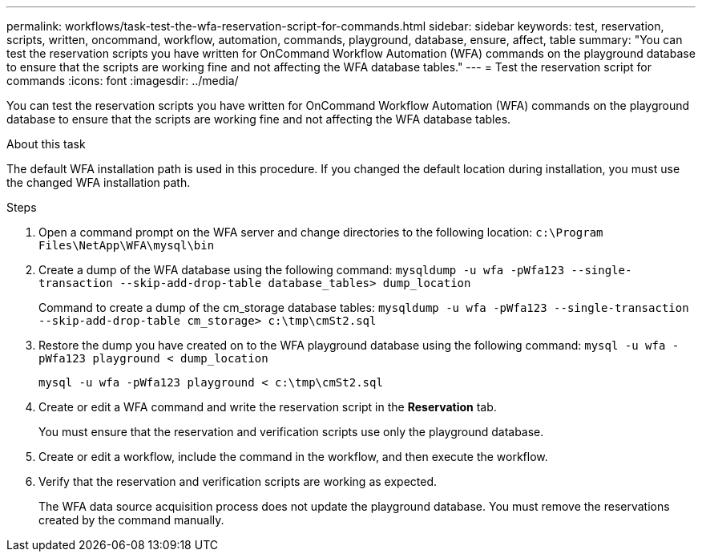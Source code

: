 ---
permalink: workflows/task-test-the-wfa-reservation-script-for-commands.html
sidebar: sidebar
keywords: test, reservation, scripts, written, oncommand, workflow, automation, commands, playground, database, ensure, affect, table
summary: "You can test the reservation scripts you have written for OnCommand Workflow Automation (WFA) commands on the playground database to ensure that the scripts are working fine and not affecting the WFA database tables."
---
= Test the reservation script for commands
:icons: font
:imagesdir: ../media/

[.lead]
You can test the reservation scripts you have written for OnCommand Workflow Automation (WFA) commands on the playground database to ensure that the scripts are working fine and not affecting the WFA database tables.

.About this task

The default WFA installation path is used in this procedure. If you changed the default location during installation, you must use the changed WFA installation path.

.Steps
. Open a command prompt on the WFA server and change directories to the following location: `c:\Program Files\NetApp\WFA\mysql\bin`
. Create a dump of the WFA database using the following command: `mysqldump -u wfa -pWfa123 --single-transaction --skip-add-drop-table database_tables> dump_location`
+
Command to create a dump of the cm_storage database tables: `mysqldump -u wfa -pWfa123 --single-transaction --skip-add-drop-table cm_storage> c:\tmp\cmSt2.sql`

. Restore the dump you have created on to the WFA playground database using the following command: `mysql -u wfa -pWfa123 playground < dump_location`
+
`mysql -u wfa -pWfa123 playground < c:\tmp\cmSt2.sql`

. Create or edit a WFA command and write the reservation script in the *Reservation* tab.
+
You must ensure that the reservation and verification scripts use only the playground database.

. Create or edit a workflow, include the command in the workflow, and then execute the workflow.
. Verify that the reservation and verification scripts are working as expected.
+
The WFA data source acquisition process does not update the playground database. You must remove the reservations created by the command manually.
